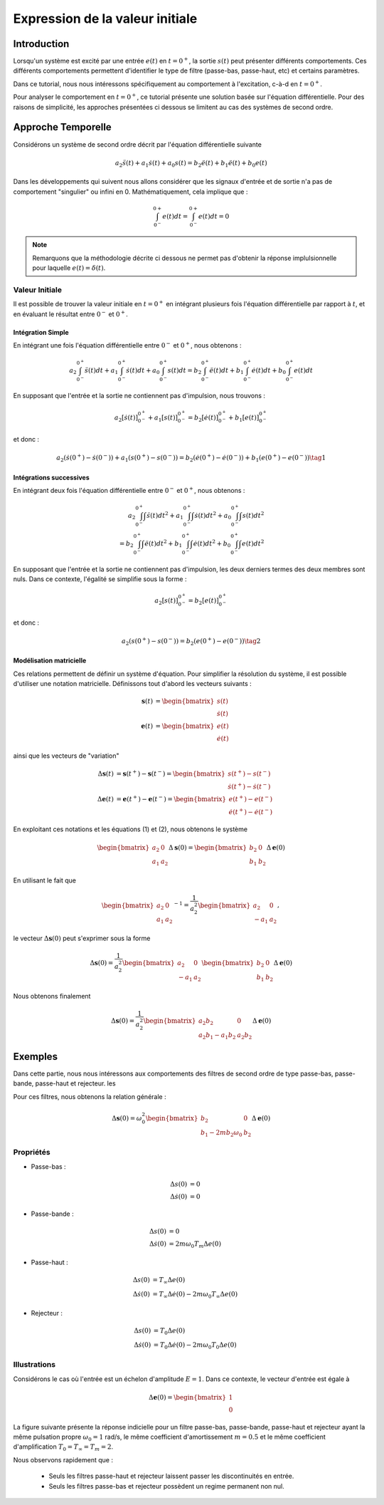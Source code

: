 Expression de la valeur initiale
=================================

Introduction
------------

Lorsqu'un système est excité par une entrée :math:`e(t)` en :math:`t=0^+`, la sortie :math:`s(t)` peut
présenter différents comportements. Ces différents comportements permettent d'identifier le type de filtre (passe-bas, passe-haut, etc) et certains paramètres.

Dans ce tutorial, nous nous intéressons spécifiquement au comportement à l'excitation, c-à-d en :math:`t=0^+`.

Pour analyser le comportement en :math:`t=0^+`, ce tutorial présente une solution basée sur l'équation différentielle. Pour des raisons de simplicité, les approches présentées ci dessous se limitent au cas des systèmes de second ordre. 

Approche Temporelle
-------------------

Considérons un système de second ordre décrit par l'équation différentielle suivante

.. math ::

    a_2 \ddot{s}(t)+a_1 \dot{s}(t)+a_0 s(t)=b_2 \ddot{e}(t)+b_1 \ddot{e}(t)+b_0 e(t)

Dans les développements qui suivent nous allons considérer que les signaux d'entrée et de sortie n'a pas de comportement "singulier" ou infini en 0. Mathématiquement, cela implique que :

.. math ::

    \int_{0^-}^{0+} e(t) dt = \int_{0^-}^{0+} e(t) dt = 0

.. note ::

    Remarquons que la méthodologie décrite ci dessous ne permet pas d'obtenir la réponse implulsionnelle pour laquelle :math:`e(t)=\delta(t)`.


Valeur Initiale
+++++++++++++++

Il est possible de trouver la valeur initiale en :math:`t=0^+`
en intégrant plusieurs fois l'équation différentielle par rapport à :math:`t`, et en évaluant le résultat entre :math:`0^-` et :math:`0^+`. 

Intégration Simple 
```````````````````

En intégrant une fois l'équation différentielle entre :math:`0^-` et :math:`0^+`, nous obtenons :

.. math ::

    a_2 \int_{0^-}^{0^+}\ddot{s}(t)dt+a_1 \int_{0^-}^{0^+}\dot{s}(t)dt +a_0 \int_{0^-}^{0^+}s(t)dt=b_2 \int_{0^-}^{0^+}\ddot{e}(t)dt+b_1 \int_{0^-}^{0^+}\dot{e}(t)dt+b_0 \int_{0^-}^{0^+}e(t)dt

En supposant que l'entrée et la sortie ne contiennent pas d'impulsion, nous trouvons :

.. math ::

    a_2  \left[\dot{s}(t)\right]_{0^-}^{0^+}+a_1  \left[s(t)\right]_{0^-}^{0^+} =b_2 \left[\dot{e}(t)\right]_{0^-}^{0^+}+b_1  \left[e(t)\right]_{0^-}^{0^+}
   
et donc :

.. math ::

    a_2  \left(\dot{s}(0^+)-\dot{s}(0^-)\right)+a_1 \left(s(0^+)-s(0^-)\right) =b_2 \left(\dot{e}(0^+)-\dot{e}(0^-)\right)+b_1  \left(e(0^+)-e(0^-)\right)\tag{1}
    
Intégrations successives
````````````````````````

En intégrant deux fois l'équation différentielle entre :math:`0^-` et :math:`0^+`, nous obtenons :

.. math ::

    a_2 \int_{0^-}^{0^+}\int\ddot{s}(t)dt^2+a_1 \int_{0^-}^{0^+}\int\dot{s}(t)dt^2 +a_0 \int_{0^-}^{0^+}\int s(t)dt^2\\
    =b_2 \int_{0^-}^{0^+} \int\ddot{e}(t)dt^2+b_1 \int_{0^-}^{0^+} \int\dot{e}(t)dt^2+b_0 \int_{0^-}^{0^+} \int e(t)dt^2

En supposant que l'entrée et la sortie ne contiennent pas d'impulsion, les deux derniers termes des deux membres sont nuls.
Dans ce contexte, l'égalité se simplifie sous la forme :

.. math ::

    a_2 \left[s(t)\right]_{0^-}^{0^+}=b_2 \left[e(t)\right]_{0^-}^{0^+}

et donc :

.. math ::

    a_2(s(0^+)-s(0^-)) = b_2(e(0^+)-e(0^-))\tag{2}


Modélisation matricielle 
````````````````````````


Ces relations permettent de définir un système d'équation. Pour simplifier la résolution du système, il est possible d'utiliser une notation matricielle. 
Définissons tout d'abord les vecteurs suivants :

.. math ::

    \mathbf{s}(t) &= \begin{bmatrix} s(t) \\ \dot{s}(t)\end{bmatrix} \\
    \mathbf{e}(t) &= \begin{bmatrix} e(t) \\ \dot{e}(t)\end{bmatrix}

ainsi que les vecteurs de "variation"

.. math ::

    \Delta\mathbf{s}(t) &= \mathbf{s}(t^+)-\mathbf{s}(t^-) = \begin{bmatrix} s(t^+)- s(t^-)\\ \dot{s}(t^+)-\dot{s}(t^-)\end{bmatrix} \\
    \Delta \mathbf{e}(t) &= \mathbf{e}(t^+)-\mathbf{e}(t^-) = \begin{bmatrix} e(t^+)-e(t^-) \\ \dot{e}(t^+)-\dot{e}(t^-)\end{bmatrix}


En exploitant ces notations et les équations (1) et (2), nous obtenons le système 

.. math ::

    \begin{bmatrix}a_2 & 0 \\ a_1 &a_2\end{bmatrix}\Delta\mathbf{s}(0) = \begin{bmatrix}b_2 & 0 \\ b_1 &b_2 \end{bmatrix}\Delta\mathbf{e}(0)

En utilisant le fait que

.. math ::

    \begin{bmatrix}a_2 & 0 \\ a_1 &a_2\end{bmatrix}^{-1} = \frac{1}{a_2^2}\begin{bmatrix}a_2 & 0 \\ -a_1 &a_2\end{bmatrix},

le vecteur :math:`\Delta\mathbf{s}(0)` peut s'exprimer sous la forme

.. math ::

    \Delta\mathbf{s}(0) = \frac{1}{a_2^2}\begin{bmatrix}a_2 & 0 \\ -a_1 &a_2\end{bmatrix}\begin{bmatrix}b_2 & 0 \\ b_1 &b_2 \end{bmatrix}\Delta\mathbf{e}(0)

Nous obtenons finalement

.. math ::

    \Delta\mathbf{s}(0)
    = \frac{1}{a_2^2}\begin{bmatrix}a_2b_2 & 0 \\ a_2b_1-a_1b_2 &a_2 b_2 \end{bmatrix}
    \Delta\mathbf{e}(0)

Exemples
--------

Dans cette partie, nous nous intéressons aux comportements des filtres de second ordre de type passe-bas, passe-bande, passe-haut et rejecteur.
les

Pour ces filtres, nous obtenons la relation générale :

.. math ::

    \Delta\mathbf{s}(0)
    =  \omega_0^2\begin{bmatrix} b_2  & 0 \\ b_1 -2m b_2 \omega_0 & b_2 \end{bmatrix}
    \Delta\mathbf{e}(0)


Propriétés 
++++++++++


* Passe-bas :

.. math ::

    \Delta s(0) &= 0\\
    \Delta \dot{s}(0) & =0

* Passe-bande :

.. math ::

    \Delta s(0) &= 0\\
    \Delta \dot{s}(0) & =2m  \omega_0 T_m \Delta e(0)

* Passe-haut :

.. math ::

    \Delta s(0) &= T_{\infty}\Delta e(0)\\
    \Delta \dot{s}(0) & =T_{\infty}\Delta \dot{e}(0)- 2m \omega_0 T_{\infty} \Delta e(0)


* Rejecteur :

.. math ::

    \Delta s(0) &= T_{0}\Delta e(0)\\
    \Delta \dot{s}(0) & =T_{0}\Delta \dot{e}(0)- 2m \omega_0 T_{0} \Delta e(0)




Illustrations
+++++++++++++

Considérons le cas où l'entrée est un échelon d'amplitude :math:`E=1`. Dans ce contexte, le vecteur d'entrée est égale à 

.. math ::
    
    \Delta\mathbf{e}(0)=\begin{bmatrix}1 \\ 0\end{bmatrix}

La figure suivante présente la réponse indicielle pour un filtre passe-bas, passe-bande, passe-haut et rejecteur ayant la même pulsation propre :math:`\omega_0=1` rad/s, le même coefficient d'amortissement :math:`m=0.5` et le même 
coefficient d'amplification :math:`T_0=T_\infty=T_m=2`.

.. plot ::
    :context: close-figs
    :include-source: false

    import numpy as np 
    from scipy.signal import lti
    import matplotlib.pyplot as plt

    m = 0.5
    w0 = 1
    T = 2

    den = [(1/(w0**2)),2*m/w0,1]
    sys1 = lti([T],den)
    sys2 = lti([2*m*T/w0,0],den)
    sys3 = lti([T/(w0**2),0,0],den)
    sys4 = lti([T/(w0**2),0,T],den)
    
    t = np.arange(0,10,0.05)
    name_list = ["Passe-Bas","Passe-Bande","Passe-Haut","Rejecteur"]
    plt.plot(t,t>=0,label="u(t)")
    for indice, sys in enumerate([sys1,sys2,sys3,sys4]):
        t,s = sys.step(T=t)
        t_2 = np.insert(t, 0, [-1,0], axis=0)
        s_2 = np.insert(s, 0, [0,0], axis=0)
        plt.plot(t_2,s_2,label=name_list[indice])
    plt.xlim([-1,10])
    plt.xlabel("temps [s]")
    plt.ylabel("s(t)")
    plt.legend(loc=4)

Nous observons rapidement que :

    * Seuls les filtres passe-haut et rejecteur laissent passer les discontinuités en entrée.
    * Seuls les filtres passe-bas et rejecteur possèdent un regime permanent non nul.

